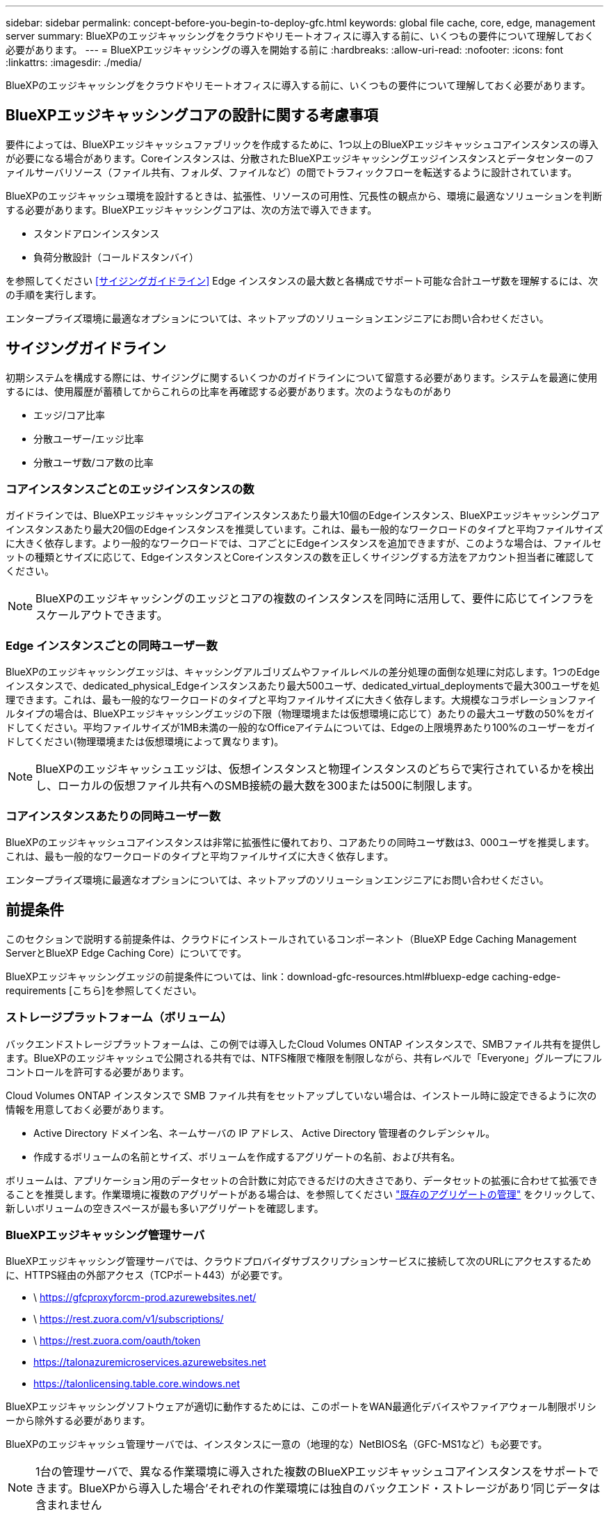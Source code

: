 ---
sidebar: sidebar 
permalink: concept-before-you-begin-to-deploy-gfc.html 
keywords: global file cache, core, edge, management server 
summary: BlueXPのエッジキャッシングをクラウドやリモートオフィスに導入する前に、いくつもの要件について理解しておく必要があります。 
---
= BlueXPエッジキャッシングの導入を開始する前に
:hardbreaks:
:allow-uri-read: 
:nofooter: 
:icons: font
:linkattrs: 
:imagesdir: ./media/


[role="lead"]
BlueXPのエッジキャッシングをクラウドやリモートオフィスに導入する前に、いくつもの要件について理解しておく必要があります。



== BlueXPエッジキャッシングコアの設計に関する考慮事項

要件によっては、BlueXPエッジキャッシュファブリックを作成するために、1つ以上のBlueXPエッジキャッシュコアインスタンスの導入が必要になる場合があります。Coreインスタンスは、分散されたBlueXPエッジキャッシングエッジインスタンスとデータセンターのファイルサーバリソース（ファイル共有、フォルダ、ファイルなど）の間でトラフィックフローを転送するように設計されています。

BlueXPのエッジキャッシュ環境を設計するときは、拡張性、リソースの可用性、冗長性の観点から、環境に最適なソリューションを判断する必要があります。BlueXPエッジキャッシングコアは、次の方法で導入できます。

* スタンドアロンインスタンス
* 負荷分散設計（コールドスタンバイ）


を参照してください <<サイジングガイドライン>> Edge インスタンスの最大数と各構成でサポート可能な合計ユーザ数を理解するには、次の手順を実行します。

エンタープライズ環境に最適なオプションについては、ネットアップのソリューションエンジニアにお問い合わせください。



== サイジングガイドライン

初期システムを構成する際には、サイジングに関するいくつかのガイドラインについて留意する必要があります。システムを最適に使用するには、使用履歴が蓄積してからこれらの比率を再確認する必要があります。次のようなものがあり

* エッジ/コア比率
* 分散ユーザー/エッジ比率
* 分散ユーザ数/コア数の比率




=== コアインスタンスごとのエッジインスタンスの数

ガイドラインでは、BlueXPエッジキャッシングコアインスタンスあたり最大10個のEdgeインスタンス、BlueXPエッジキャッシングコアインスタンスあたり最大20個のEdgeインスタンスを推奨しています。これは、最も一般的なワークロードのタイプと平均ファイルサイズに大きく依存します。より一般的なワークロードでは、コアごとにEdgeインスタンスを追加できますが、このような場合は、ファイルセットの種類とサイズに応じて、EdgeインスタンスとCoreインスタンスの数を正しくサイジングする方法をアカウント担当者に確認してください。


NOTE: BlueXPのエッジキャッシングのエッジとコアの複数のインスタンスを同時に活用して、要件に応じてインフラをスケールアウトできます。



=== Edge インスタンスごとの同時ユーザー数

BlueXPのエッジキャッシングエッジは、キャッシングアルゴリズムやファイルレベルの差分処理の面倒な処理に対応します。1つのEdgeインスタンスで、dedicated_physical_Edgeインスタンスあたり最大500ユーザ、dedicated_virtual_deploymentsで最大300ユーザを処理できます。これは、最も一般的なワークロードのタイプと平均ファイルサイズに大きく依存します。大規模なコラボレーションファイルタイプの場合は、BlueXPエッジキャッシングエッジの下限（物理環境または仮想環境に応じて）あたりの最大ユーザ数の50%をガイドしてください。平均ファイルサイズが1MB未満の一般的なOfficeアイテムについては、Edgeの上限境界あたり100%のユーザーをガイドしてください(物理環境または仮想環境によって異なります)。


NOTE: BlueXPのエッジキャッシュエッジは、仮想インスタンスと物理インスタンスのどちらで実行されているかを検出し、ローカルの仮想ファイル共有へのSMB接続の最大数を300または500に制限します。



=== コアインスタンスあたりの同時ユーザー数

BlueXPのエッジキャッシュコアインスタンスは非常に拡張性に優れており、コアあたりの同時ユーザ数は3、000ユーザを推奨します。これは、最も一般的なワークロードのタイプと平均ファイルサイズに大きく依存します。

エンタープライズ環境に最適なオプションについては、ネットアップのソリューションエンジニアにお問い合わせください。



== 前提条件

このセクションで説明する前提条件は、クラウドにインストールされているコンポーネント（BlueXP Edge Caching Management ServerとBlueXP Edge Caching Core）についてです。

BlueXPエッジキャッシングエッジの前提条件については、link：download-gfc-resources.html#bluexp-edge caching-edge-requirements [こちら]を参照してください。



=== ストレージプラットフォーム（ボリューム）

バックエンドストレージプラットフォームは、この例では導入したCloud Volumes ONTAP インスタンスで、SMBファイル共有を提供します。BlueXPのエッジキャッシュで公開される共有では、NTFS権限で権限を制限しながら、共有レベルで「Everyone」グループにフルコントロールを許可する必要があります。

Cloud Volumes ONTAP インスタンスで SMB ファイル共有をセットアップしていない場合は、インストール時に設定できるように次の情報を用意しておく必要があります。

* Active Directory ドメイン名、ネームサーバの IP アドレス、 Active Directory 管理者のクレデンシャル。
* 作成するボリュームの名前とサイズ、ボリュームを作成するアグリゲートの名前、および共有名。


ボリュームは、アプリケーション用のデータセットの合計数に対応できるだけの大きさであり、データセットの拡張に合わせて拡張できることを推奨します。作業環境に複数のアグリゲートがある場合は、を参照してください https://docs.netapp.com/us-en/bluexp-cloud-volumes-ontap/task-manage-aggregates.html["既存のアグリゲートの管理"^] をクリックして、新しいボリュームの空きスペースが最も多いアグリゲートを確認します。



=== BlueXPエッジキャッシング管理サーバ

BlueXPエッジキャッシング管理サーバでは、クラウドプロバイダサブスクリプションサービスに接続して次のURLにアクセスするために、HTTPS経由の外部アクセス（TCPポート443）が必要です。

* \ https://gfcproxyforcm-prod.azurewebsites.net/
* \ https://rest.zuora.com/v1/subscriptions/
* \ https://rest.zuora.com/oauth/token
* https://talonazuremicroservices.azurewebsites.net
* https://talonlicensing.table.core.windows.net


BlueXPエッジキャッシングソフトウェアが適切に動作するためには、このポートをWAN最適化デバイスやファイアウォール制限ポリシーから除外する必要があります。

BlueXPのエッジキャッシュ管理サーバでは、インスタンスに一意の（地理的な）NetBIOS名（GFC-MS1など）も必要です。


NOTE: 1台の管理サーバで、異なる作業環境に導入された複数のBlueXPエッジキャッシュコアインスタンスをサポートできます。BlueXPから導入した場合'それぞれの作業環境には独自のバックエンド・ストレージがあり'同じデータは含まれません



=== BlueXPエッジキャッシングコア

BlueXPのエッジキャッシングコアは、TCPポート6618~6630でリスンします。ファイアウォールまたはネットワークセキュリティグループ（ NSG ）の設定によっては、インバウンドポートルールを使用してこれらのポートへのアクセスを明示的に許可する必要があります。また、BlueXPエッジキャッシングソフトウェアが適切に動作するためには、これらのポートをWAN最適化デバイスやファイアウォール制限ポリシーから除外する必要があります。

BlueXPエッジキャッシングコアの要件は次のとおりです。

* インスタンスの一意な（地理的な） NetBIOS 名 （ GFC-CORE1 など）
* Active Directory ドメイン名
+
** インスタンスはActive Directoryドメインに参加する必要があります。
** インスタンスはBlueXPエッジキャッシングの特定のOrganizational Unit（OU；組織単位）で管理し、継承される企業GPOから除外する必要があります。


* サービスアカウント：コア上のサービスは、特定のドメインユーザーアカウントとして実行されます。このアカウント（サービスアカウントとも呼ばれます）には、BlueXPエッジキャッシュのコアインスタンスに関連付ける各SMBサーバに対する次の権限が必要です。
+
** プロビジョニングされたサービスアカウントはドメインユーザである必要があります。
+
ネットワーク環境における制限のレベルおよび GPO によっては、このアカウントにドメイン管理者権限が必要になる場合があります。

** Run As a Service 権限が必要です。
** パスワードは「無期限」に設定する必要があります。
** アカウントオプションの [ 次回ログオン時にパスワードを変更する必要があります ] を無効にします ( オフ ) 。
** これは、バックエンドファイルサーバの組み込みBackup Operatorsグループのメンバーである必要があります（これは、BlueXPを使用して展開すると自動的に有効になります）。






=== License Management Server の略

* BlueXPエッジキャッシングライセンス管理サーバ（LMS）は、Microsoft Windows Server 2016 Standard EditionまたはDatacenter Edition、またはWindows Server 2019 Standard EditionまたはDatacenter Edition、できればデータセンターまたはクラウドのBlueXPエッジキャッシングコアインスタンスで構成する必要があります。
* BlueXPエッジキャッシングLMSインスタンスを別途用意する必要がある場合は、最新のBlueXPエッジキャッシングソフトウェアインストールパッケージをMicrosoft Windows Serverインスタンスにインストールする必要があります。
* LMSインスタンスは、HTTPS（TCPポート443）を使用してサブスクリプションサービス（パブリックインターネット）に接続できる必要があります。
* コアインスタンスとエッジインスタンスは、 HTTPS （ TCP ポート 443 ）を使用して LMS インスタンスに接続する必要があります。




=== ネットワーク（外部アクセス）

BlueXPエッジキャッシングLMSでは、次のURLへのHTTPS（TCPポート443）経由の外部アクセスが必要です。

* GFC サブスクリプションベースのライセンスを使用している場合：
+
** \ https://rest.zuora.com/v1/subscriptions/<subscription-no>
** \ https://rest.zuora.com/oauth/token


* NetApp NSS ベースのライセンスを使用している場合：
+
** \ https://login.netapp.com
** \ https://login.netapp.com/ms_oauth/oauth2/endpoints
** \ https://login.netapp.com/ms_oauth/oauth2/endpoints/oauthservice/tokens


* ネットアップの従来型ライセンスを使用している場合：
+
** https://talonazuremicroservices.azurewebsites.net
** https://talonlicensing.table.core.windows.net






=== ネットワーキング

* ファイアウォール：BlueXPのエッジキャッシングのエッジインスタンスとコアインスタンスの間でTCPポートを許可する必要があります。
* BlueXPエッジキャッシュTCPポート：443（HTTPS）、6618~6630。
* ネットワーク最適化デバイス（Riverbed Steelheadなど）は、BlueXPのエッジキャッシュ固有のポート（TCP 6618~6630）をパススルーするように設定する必要があります。

